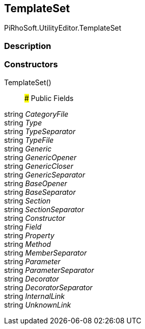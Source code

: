 [#editor/documentation-category-template-set]

## TemplateSet

PiRhoSoft.UtilityEditor.TemplateSet

### Description

### Constructors

TemplateSet()::

### Public Fields

string _CategoryFile_::

string _Type_::

string _TypeSeparator_::

string _TypeFile_::

string _Generic_::

string _GenericOpener_::

string _GenericCloser_::

string _GenericSeparator_::

string _BaseOpener_::

string _BaseSeparator_::

string _Section_::

string _SectionSeparator_::

string _Constructor_::

string _Field_::

string _Property_::

string _Method_::

string _MemberSeparator_::

string _Parameter_::

string _ParameterSeparator_::

string _Decorator_::

string _DecoratorSeparator_::

string _InternalLink_::

string _UnknownLink_::